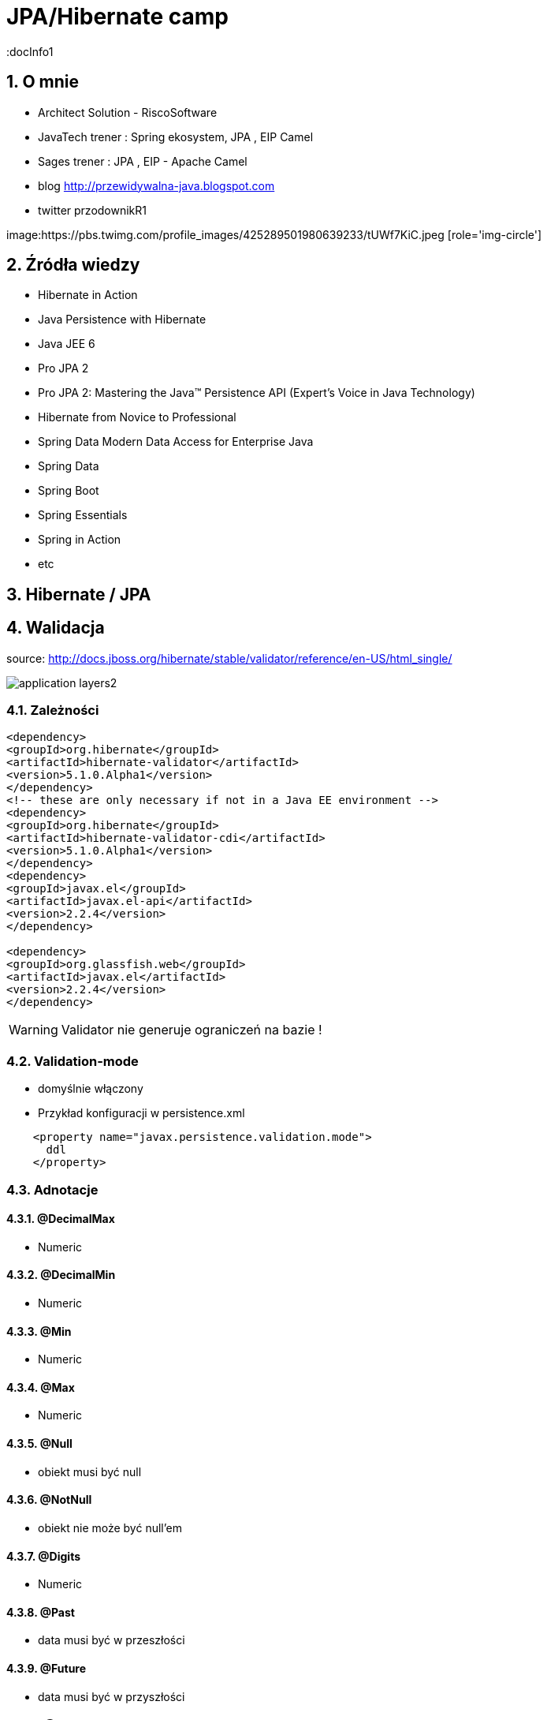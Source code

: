 = JPA/Hibernate camp
:docInfo1
:numbered:
:icons: font
:pagenums:
:imagesdir: img
:iconsdir: ./icons
:stylesdir: ./styles
:scriptsdir: ./js

:image-link: https://pbs.twimg.com/profile_images/425289501980639233/tUWf7KiC.jpeg
ifndef::sourcedir[:sourcedir: ./src/main/java/]
ifndef::resourcedir[:resourcedir: ./src/main/resources/]
ifndef::imgsdir[:imgsdir: ./../img]
:source-highlighter: coderay


== O mnie
* Architect Solution - RiscoSoftware 
* JavaTech trener : Spring ekosystem, JPA , EIP Camel 
* Sages trener : JPA , EIP - Apache Camel 
* blog link:http://przewidywalna-java.blogspot.com[]
* twitter przodownikR1

image:{image-link} [role='img-circle']

== Źródła wiedzy 
 - Hibernate in Action
 - Java Persistence with Hibernate
 - Java JEE 6
 - Pro JPA 2
 - Pro JPA 2: Mastering the Java(TM) Persistence API (Expert's Voice in Java Technology)
 - Hibernate from Novice to Professional 
 - Spring Data Modern Data Access for Enterprise Java
 - Spring Data
 - Spring Boot
 - Spring Essentials
 - Spring in Action
 - etc 

== Hibernate / JPA

== Walidacja

source: http://docs.jboss.org/hibernate/stable/validator/reference/en-US/html_single/

image::application-layers2.png[]


=== Zależności

[source,xml]
----
<dependency>
<groupId>org.hibernate</groupId>
<artifactId>hibernate-validator</artifactId>
<version>5.1.0.Alpha1</version>
</dependency>
<!-- these are only necessary if not in a Java EE environment -->
<dependency>
<groupId>org.hibernate</groupId>
<artifactId>hibernate-validator-cdi</artifactId>
<version>5.1.0.Alpha1</version>
</dependency>
<dependency>
<groupId>javax.el</groupId>
<artifactId>javax.el-api</artifactId>
<version>2.2.4</version>
</dependency>

<dependency>
<groupId>org.glassfish.web</groupId>
<artifactId>javax.el</artifactId>
<version>2.2.4</version>
</dependency>
----

WARNING: Validator nie generuje ograniczeń na bazie !


=== Validation-mode

 ** domyślnie włączony

    
** Przykład konfiguracji w persistence.xml

[source,xml]
----
    <property name="javax.persistence.validation.mode">
      ddl
    </property>
----
  

=== Adnotacje

==== @DecimalMax 

** Numeric

==== @DecimalMin  

**   Numeric      

==== @Min    

** Numeric   

==== @Max

**  Numeric    

==== @Null   

** obiekt musi być null



==== @NotNull 

** obiekt nie może być null'em


==== @Digits  

** Numeric

==== @Past  

** data musi być w przeszłości

==== @Future   

** data musi być w przyszłości

==== @AssertFalse  

** boolean musi być false


==== @Size   

** String||Collection||Map||Arrray  długość/rozmiar

==== @AssertTrue   

** boolean musi być true

==== @Pattern  

** tworzymy własny pattern 


=== Własny walidator


** Przykład 

[source,java]
----
@PasswordsEqualConstraint(field = "confirmPassword")
@NoArgsConstructor
public abstract class BaseUser extends EntityCommonVersioning {

    @Transient
    @XmlTransient
    @JsonIgnore
    private String confirmPassword;

    @Transient
    @XmlTransient
    @JsonIgnore
    private String password;
    }
    
    
----

[source,java]
----
@Target({ ElementType.FIELD, ElementType.TYPE })
@Retention(RetentionPolicy.RUNTIME)
@Documented
@Size(min = 6)
@NotEmpty
@Constraint(validatedBy = PasswordsEqualConstraintValidator.class)
public @interface PasswordsEqualConstraint {
    String message() default "Wrong password";

    String field();

    Class<?>[] groups() default {};

    Class<? extends Payload>[] payload() default {};
}
----


[source,java]
----
public class PasswordsEqualConstraintValidator implements ConstraintValidator<PasswordsEqualConstraint, BaseUser> {

    @Override
    public void initialize(PasswordsEqualConstraint constraintAnnotation) {

    }

    @Override
    public boolean isValid(BaseUser user, ConstraintValidatorContext context) {
        if (!user.getPassword().equals(user.getConfirmPassword())) {
            return false;
        }
        return true;
    }

}
----

== Testy 

[source,java]
----
public class Car {

    @NotNull
    private String manufacturer;

    @NotNull
    @Size(min = 2, max = 14)
    private String licensePlate;

    @Min(2)
    private int seatCount;

    public Car(String manufacturer, String licencePlate, int seatCount) {
        this.manufacturer = manufacturer;
        this.licensePlate = licencePlate;
        this.seatCount = seatCount;
    }

    //getters and setters ...
}
----

[source,java]
----
public class CarTest {

    private static Validator validator;

    @BeforeClass
    public static void setUpValidator() {
        ValidatorFactory factory = Validation.buildDefaultValidatorFactory();
        validator = factory.getValidator();
    }

    @Test
    public void manufacturerIsNull() {
        Car car = new Car( null, "DD-AB-123", 4 );

        Set<ConstraintViolation<Car>> constraintViolations =
                validator.validate( car );

        assertEquals( 1, constraintViolations.size() );
        assertEquals( "may not be null", constraintViolations.iterator().next().getMessage() );
    }

    @Test
    public void licensePlateTooShort() {
        Car car = new Car( "Morris", "D", 4 );

        Set<ConstraintViolation<Car>> constraintViolations =
                validator.validate( car );

        assertEquals( 1, constraintViolations.size() );
        assertEquals(
                "size must be between 2 and 14",
                constraintViolations.iterator().next().getMessage()
        );
    }

    @Test
    public void seatCountTooLow() {
        Car car = new Car( "Morris", "DD-AB-123", 1 );

        Set<ConstraintViolation<Car>> constraintViolations =
                validator.validate( car );

        assertEquals( 1, constraintViolations.size() );
        assertEquals(
                "must be greater than or equal to 2",
                constraintViolations.iterator().next().getMessage()
        );
    }

    @Test
    public void carIsValid() {
        Car car = new Car( "Morris", "DD-AB-123", 2 );

        Set<ConstraintViolation<Car>> constraintViolations =
                validator.validate( car );

        assertEquals( 0, constraintViolations.size() );
    }
}
----

